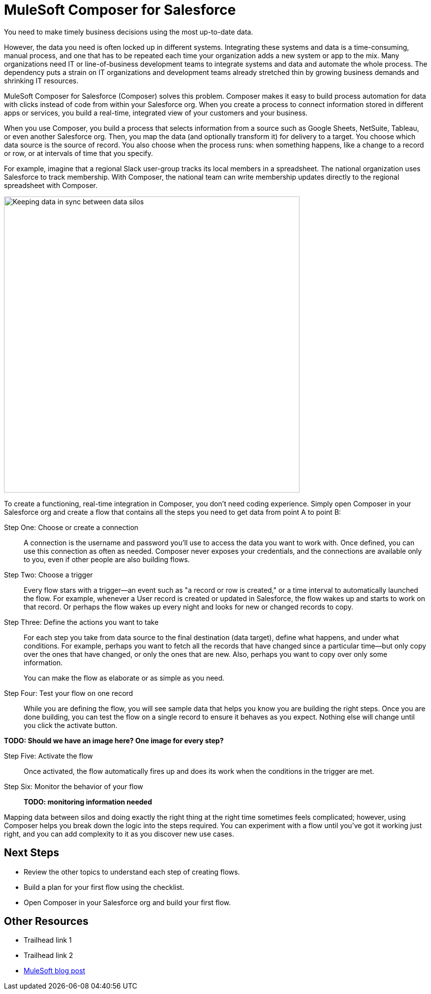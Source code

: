 = MuleSoft Composer for Salesforce

You need to make timely business decisions using the most up-to-date data.

However, the data you need is often locked up in different systems.
Integrating these systems and data is a time-consuming, manual process,
and one that has to be repeated each time your organization adds a new system or app to the mix.
Many organizations need IT or line-of-business development teams to integrate systems and data and automate the whole process.
The dependency puts a strain on IT organizations and development teams already stretched thin
by growing business demands and shrinking IT resources.

MuleSoft Composer for Salesforce (Composer) solves this problem. Composer makes it easy to build process automation for
data with clicks instead of code from within your Salesforce org.
When you create a process to connect information stored in different apps or services, you build a real-time,
integrated view of your customers and your business.

When you use Composer, you build a process that selects information from a source
such as Google Sheets, NetSuite, Tableau, or even another Salesforce org.
Then, you map the data (and optionally transform it) for delivery to a target.
You choose which data source is the source of record.
You also choose when the process runs: when something happens, like a change to a record or row, or at intervals of time that you specify.

For example, imagine that a regional Slack user-group tracks its local members in a spreadsheet. The national organization
uses Salesforce to track membership. With Composer, the national team can write membership updates directly to the regional spreadsheet with Composer.

image::images/overview1.png[Keeping data in sync between data silos, 600]
//.Data integrated between data source and data target

To create a functioning, real-time integration in Composer, you don't need coding experience.
Simply open Composer in your Salesforce org and create a flow that contains all the steps you need to get data from point A to point B:

Step One: Choose or create a connection::

A connection is the username and password you'll use to access the data you want to work with.
Once defined, you can use this connection as often as needed.
Composer never exposes your credentials, and the connections are available only to you, even if other people are also building flows.

Step Two: Choose a trigger::

Every flow stars with a trigger--an event such as "a record or row is created," or a time interval to automatically launched the flow.
For example, whenever a User record is created or updated in Salesforce, the flow wakes up and starts to work on that record.
Or perhaps the flow wakes up every night and looks for new or changed records to copy.

Step Three: Define the actions you want to take::

For each step you take from data source to the final destination (data target), define what happens,
and under what conditions. For example, perhaps you want to fetch all the records that have changed
since a particular time--but only copy over the ones that have changed, or only the ones that are new.
Also, perhaps you want to copy over only some information.
+
You can make the flow as elaborate or as simple as you need.

Step Four: Test your flow on one record::

While you are defining the flow, you will see sample data that helps you know you are building the right steps.
Once you are done building, you can test the flow on a single record to ensure it behaves as you expect.
Nothing else will change until you click the activate button.

**TODO: Should we have an image here? One image for every step?**

Step Five: Activate the flow::

Once activated, the flow automatically fires up and does its work when the conditions in the trigger are met.

Step Six: Monitor the behavior of your flow::

**TODO: monitoring information needed**

Mapping data between silos and doing exactly the right thing at the right time sometimes feels complicated;
however, using Composer helps you break down the logic into the steps required.
You can experiment with a flow until you've got it working just right,
and you can add complexity to it as you discover new use cases.

== Next Steps

* Review the other topics to understand each step of creating flows.
* Build a plan for your first flow using the checklist.
* Open Composer in your Salesforce org and build your first flow.

== Other Resources

* Trailhead link 1
* Trailhead link 2
* https://blogs.mulesoft.com/biz/news/introducing-mulesoft-composer/[MuleSoft blog post]




